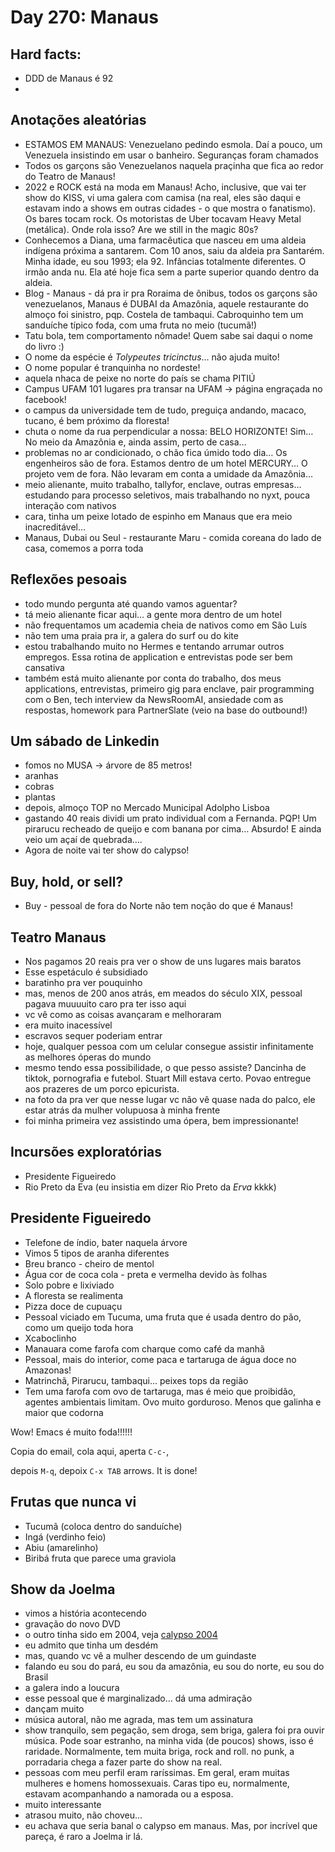 * Day 270: Manaus

** Hard facts:
   - DDD de Manaus é 92
   -

** Anotações aleatórias
   - ESTAMOS EM MANAUS: Venezuelano pedindo esmola. Daí a pouco, um
     Venezuela insistindo em usar o banheiro. Seguranças foram
     chamados
   - Todos os garçons são Venezuelanos naquela praçinha que fica ao
     redor do Teatro de Manaus!
   - 2022 e ROCK está na moda em Manaus! Acho, inclusive, que vai ter
     show do KISS, vi uma galera com camisa (na real, eles são daqui e
     estavam indo a shows em outras cidades - o que mostra o
     fanatismo). Os bares tocam rock. Os motoristas de Uber tocavam
     Heavy Metal (metálica). Onde rola isso? Are we still in the magic
     80s?
   - Conhecemos a Diana, uma farmacêutica que nasceu em uma aldeia
     indígena próxima a santarem. Com 10 anos, saiu da aldeia pra
     Santarém. Minha idade, eu sou 1993; ela 92. Infâncias totalmente
     diferentes. O irmão anda nu. Ela até hoje fica sem a parte
     superior quando dentro da aldeia.
   - Blog - Manaus - dá pra ir pra Roraima de ônibus, todos os garçons
     são venezuelanos, Manaus é DUBAI da Amazônia, aquele restaurante
     do almoço foi sinistro, pqp. Costela de tambaqui. Cabroquinho tem
     um sanduíche típico foda, com uma fruta no meio (tucumã!)
   - Tatu bola, tem comportamento nômade! Quem sabe sai daqui o nome
     do livro :)
   - O nome da espécie é /Tolypeutes tricinctus/... não ajuda muito!
   - O nome popular é tranquinha no nordeste!
   - aquela nhaca de peixe no norte do país se chama PITIÚ
   - Campus UFAM 101 lugares pra transar na UFAM -> página engraçada
     no facebook!
   - o campus da universidade tem de tudo, preguiça andando, macaco,
     tucano, é bem próximo da floresta!
   - chuta o nome da rua perpendicular a nossa: BELO HORIZONTE!
     Sim... No meio da Amazônia e, ainda assim, perto de casa...
   - problemas no ar condicionado, o chão fica úmido todo dia... Os
     engenheiros são de fora. Estamos dentro de um hotel MERCURY... O
     projeto vem de fora. Não levaram em conta a umidade da
     Amazônia...
   - meio alienante, muito trabalho, tallyfor, enclave, outras
     empresas... estudando para processo seletivos, mais trabalhando
     no nyxt, pouca interação com nativos
   - cara, tinha um peixe lotado de espinho em Manaus que era meio
     inacreditável...
   - Manaus, Dubai ou Seul - restaurante Maru - comida coreana do lado
     de casa, comemos a porra toda


** Reflexões pesoais
   - todo mundo pergunta até quando vamos aguentar?
   - tá meio alienante ficar aqui... a gente mora dentro de um hotel
   - não frequentamos um academia cheia de nativos como em São Luís
   - não tem uma praia pra ir, a galera do surf ou do kite
   - estou trabalhando muito no Hermes e tentando arrumar outros
     empregos. Essa rotina de application e entrevistas pode ser bem
     cansativa
   - também está muito alienante por conta do trabalho, dos meus
     applications, entrevistas, primeiro gig para enclave, pair
     programming com o Ben, tech interview da NewsRoomAI, ansiedade
     com as respostas, homework para PartnerSlate (veio na base do
     outbound!)

** Um sábado de Linkedin
   - fomos no MUSA -> árvore de 85 metros!
   - aranhas
   - cobras
   - plantas
   - depois, almoço TOP no Mercado Municipal Adolpho Lisboa
   - gastando 40 reais dividi um prato individual com a Fernanda. PQP!
     Um pirarucu recheado de queijo e com banana por cima... Absurdo!
     E ainda veio um açaí de quebrada....
   - Agora de noite vai ter show do calypso!

    

** Buy, hold, or sell?
   - Buy - pessoal de fora do Norte não tem noção do que é Manaus!

** Teatro Manaus
   - Nos pagamos 20 reais pra ver o show de uns lugares mais baratos
   - Esse espetáculo é subsidiado
   - baratinho pra ver pouquinho
   - mas, menos de 200 anos atrás, em meados do século XIX, pessoal
     pagava muuuuito caro pra ter isso aqui
   - vc vê como as coisas avançaram e melhoraram
   - era muito inacessível
   - escravos sequer poderiam entrar
   - hoje, qualquer pessoa com um celular consegue assistir
     infinitamente as melhores óperas do mundo
   - mesmo tendo essa possibilidade, o que pesso assiste? Dancinha de
     tiktok, pornografia e futebol. Stuart Mill estava certo. Povao
     entregue aos prazeres de um porco epicurista.
   - na foto da pra ver que nesse lugar vc não vê quase nada do palco,
     ele estar atrás da mulher volupuosa à minha frente
   - foi minha primeira vez assistindo uma ópera, bem impressionante!
 
**     Incursões exploratórias
   - Presidente Figueiredo
   - Rio Preto da Eva (eu insistia em dizer Rio Preto da /Erva/ kkkk)


** Presidente Figueiredo
   - Telefone de índio, bater naquela árvore 
   - Vimos 5 tipos de aranha diferentes
   - Breu branco - cheiro de mentol
   - Água cor de coca cola - preta e vermelha devido às folhas
   - Solo pobre e lixiviado
   - A floresta se realimenta
   - Pizza doce de cupuaçu
   - Pessoal viciado em Tucuma, uma fruta que é usada dentro do pão, como
     um queijo toda hora
   - Xcaboclinho
   - Manauara come farofa com charque como café da manhã
   - Pessoal, mais do interior, come paca e tartaruga de água doce no
     Amazonas!
   - Matrinchã, Pirarucu, tambaqui… peixes tops da região
   - Tem uma farofa com ovo de tartaruga, mas é meio que proibidão,
     agentes ambientais limitam. Ovo muito gorduroso. Menos que galinha e
     maior que codorna

   Wow! Emacs é muito foda!!!!!!

   Copia do email, cola aqui, aperta =C-c-=,

   depois =M-q=, depoix =C-x TAB= arrows. It is done!

** Frutas que nunca vi
   - Tucumã (coloca dentro do sanduíche) 
   - Ingá (verdinho feio) 
   - Abiu (amarelinho)
   - Biribá fruta que parece uma graviola
  
** Show da Joelma
   - vimos a história acontecendo
   - gravação do novo DVD
   - o outro tinha sido em 2004, veja [[https://www.youtube.com/watch?v=n2PN6-U4U14][calypso 2004]]
   - eu admito que tinha um desdém
   - mas, quando vc vê a mulher descendo de um guindaste
   - falando eu sou do pará, eu sou da amazônia, eu sou do norte, eu
     sou do Brasil
   - a galera indo a loucura
   - esse pessoal que é marginalizado... dá uma admiração
   - dançam muito
   - música autoral, não me agrada, mas tem um assinatura
   - show tranquilo, sem pegação, sem droga, sem briga, galera foi pra
     ouvir música. Pode soar estranho, na minha vida (de poucos)
     shows, isso é raridade. Normalmente, tem muita briga, rock and
     roll. no punk, a porradaria chega a fazer parte do show na real.
   - pessoas com meu perfil eram raríssimas. Em geral, eram muitas
     mulheres e homens homossexuais. Caras tipo eu, normalmente,
     estavam acompanhando a namorada ou a esposa.
   - muito interessante
   - atrasou muito, não choveu...
   - eu achava que seria banal o calypso em manaus. Mas, por incrível
     que pareça, é raro a Joelma ir lá.
     

